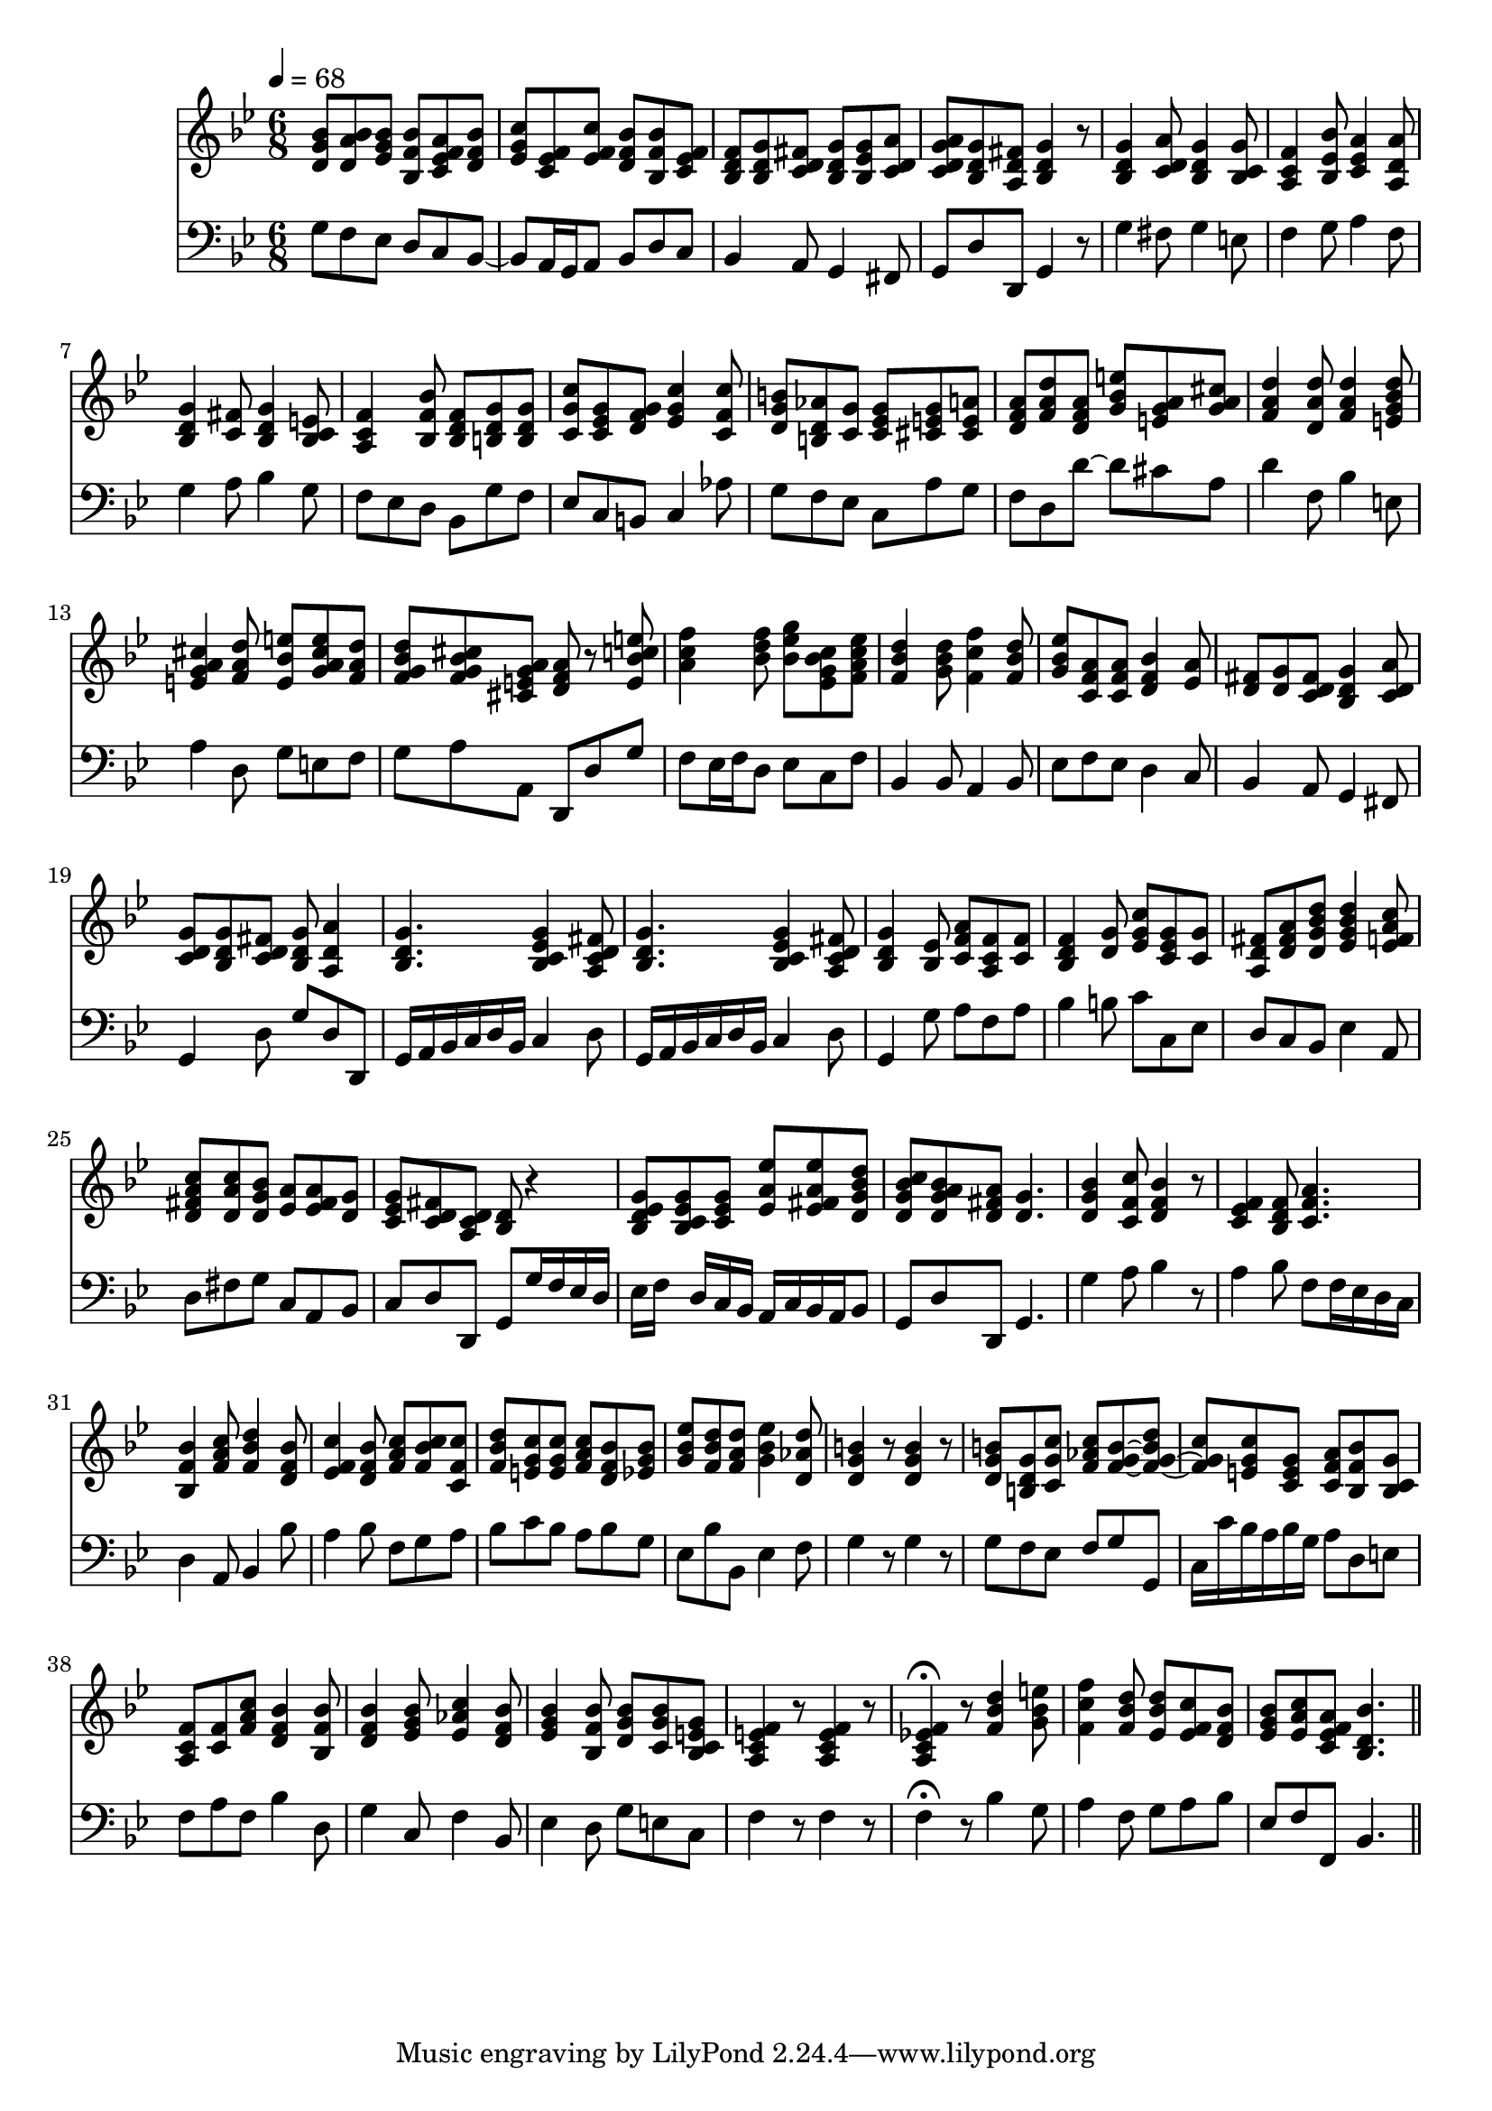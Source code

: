 \score {
  <<
  \new Staff {
    \time 6/8
    \tempo 4 = 68
    \clef G
    \key g \minor
    \relative c' {
      \set midiInstrument = "recorder"
      < d g bes > 8 < d a' bes > < es g bes >
      < bes f' bes > < c es f a > < d f bes > |
      < es g c > < c es f > < es f c' > 
      < d f bes > < bes f' bes > < c es f > |
      < bes d f > < bes d g > < c d fis >
      < bes d g > < bes es g > < c d a' > |
      < c d g a > < bes d g > < a d fis >
      < bes d g > 4 r8 |
      < bes d g > 4 < c d a' > 8
      < bes d g > 4 < bes c g' > 8 |
      < a c f > 4 < bes es bes' > 8
      < c es a > 4 < a d a' > 8 |
      < bes d g > 4 < c fis > 8
      < bes d g > 4 < bes c e > 8 |
      < a c f > 4 < bes f' bes > 8
      < bes d f > < b d g > < b d g > |
      < c g' c > < c es g > < d f g >
      < es g c > 4 < c f c' > 8 |
      < d g b > < b d aes' > < c g' >
      < c es g > < cis e g > < cis e a > |
      < d f a > < f a d > < d f a >
      < g bes e > < g a e > < g a cis > |
      < f a d > 4 < d a' d > 8 
      < f a d > 4 < e g bes d > 8 |
      < e g a cis > 4 < f a d > 8
      < e bes' e > < g a cis e > < f a d > |
      < f g bes d > < f g bes cis > < cis e g a >
      < d f a > 8 r8 < e bes' c e > |
      < a c f > 4 < bes d f > 8
      < bes es g > < es, g bes c > < f a c es > |
      < f bes d > 4 < g bes d > 8
      < f c' f > 4 < f bes d > 8 |
      < g bes es > < c, f a > < c f a >
      < d f bes > 4 < es a > 8 |
      < d fis > < d g > < c d fis >
      < bes d g > 4 < c d a' > 8 |
      < c d g > < bes d g > < c d fis >
      < bes d g > < a d a' > 4 |
      < bes d g > 4. 
      < bes c es g > 4 < a c d fis > 8 |
      < bes d g > 4.
      < bes c es g > 4 < a c d fis > 8 |
      < bes d g > 4 < bes es > 8
      < c f a > < a c f > < c f > |
      < bes d f > 4 < d g > 8
      < es g c > < c es g > < c g' > |
      < a d fis > < d fis a > < d g bes d >
      < es g bes d > 4 < es f a c > 8 |
      < d fis a c > < d a' c > < d g bes >
      < es a > < es fis a > < d g > |
      < c es g > < c d fis > < a c d >
      < bes d > r4 |
      < bes d es g > 8 < bes c es g > < c es g >
      < es a es' > < es fis a es' > < d g bes d >
      < d g bes c > < d g a bes > < d fis a >
      < d g > 4. |
      < d g bes > 4 < c f c' > 8
      < d f bes > 4 r8 |
      < c es f > 4 < bes d f > 8
      < c f a > 4. |
      < bes f' bes > 4 < f' a c > 8
      < f bes d > 4 < d f bes > 8 |
      < es f c' > 4 < d f bes > 8
      < f a c > < f bes c > < c f c' > |
      < f bes d > < e g c > < e g c >
      < f a c > < d f bes > < es g bes > |
      < g bes es > < f bes d > < f a d >
      < g bes es > 4 < d aes' d > 8 |
      < d g b > 4 r8 < d g b > 4 r8 |
      < d g b > < b d g > < c g' c >
      < f aes c > < f g b > ~ < f g b d > ~ |
      < f g c > < e g c > < c e g >
      < c f a > < bes f' bes > < bes c g' > |
      < a c f > < c f > < f a  c > 
      < d f bes > 4 < bes f' bes > 8 |
      < d f bes > 4 < es g bes > 8
      < es aes c > 4 < d f bes > 8 |
      < es g bes > 4 < bes f' bes > 8
      < d g bes > < c g' bes > < bes c e g > |
      < a c e f > 4 r8 < a c e f > 4 r8 |
      < a c es! f > 4\fermata r8
      < f' bes d > 4 < g bes e > 8 |
      < f c' f > 4 < f bes d > 8 
      < es bes' d > < es f c' > < d f bes > |
      < es g bes > < es a c > < c es f a >
      < bes d bes' > 4.
    }
  }
  \new Staff {
    \clef F
    \key g \minor
    \relative c' {
      g8 f es d c bes ~ |
      bes a16 g a8 bes d c |
      bes4 a8 g4 fis8 |
      g d' d, g4 r8 |
      g'4 fis8 g4 e8 |
      f4 g8 a4 f8 |
      g4 a8 bes4 g8 |
      f es d bes g' f |
      es c b c4 aes'8 |
      g f es c a' g |
      f d d' ~ d cis a |
      d4 f,8 bes4 e,8 |
      a4 d,8 g e f |
      g a a, d, d' g |
      f es16 f d8 es c f |
      bes,4 bes8 a4 bes8 |
      es8 f es d4 c8 |
      bes4 a8 g4 fis8 |
      g4 d'8 g d d, |
      g16 a bes c d bes c4 d8 |
      g,16 a bes c d bes c4 d8 |
      g,4 g'8 a f a |
      bes4 b8 c c, es |
      d c bes es4 a,8 |
      d fis g c, a bes |
      c d d, g g'16 f es d |
      es f s d c bes a c bes a bes8 |
      g d' d, g4. |
      g'4 a8 bes4 r8
      a4 bes8 f8 f16 es d c |
      d4 a8 bes4 bes'8 |
      a4 bes8 f g a |
      bes c bes a bes g |
      es bes' bes, es4 f8 |
      g4 r8 g4 r8 |
      g f es f g g, |
      c16 c' bes a bes g a8 d, e |
      f a f bes4 d,8 |
      g4 c,8 f4 bes,8 |
      es4 d8 g e c |
      f4 r8 f4 r8 |
      f4\fermata r8 bes4 g8 |
      a4 f8 g a bes |
      es, f f, bes4. \bar "||"
    }
  }
  >>
  \layout {}
  \midi {}
}